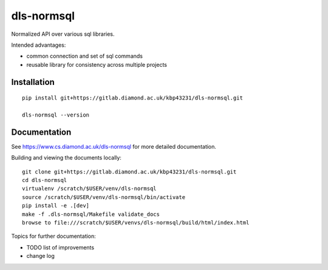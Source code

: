 dls-normsql
=======================================================================

Normalized API over various sql libraries.

Intended advantages:

- common connection and set of sql commands
- reusable library for consistency across multiple projects

Installation
-----------------------------------------------------------------------
::

    pip install git+https://gitlab.diamond.ac.uk/kbp43231/dls-normsql.git 

    dls-normsql --version

Documentation
-----------------------------------------------------------------------

See https://www.cs.diamond.ac.uk/dls-normsql for more detailed documentation.

Building and viewing the documents locally::

    git clone git+https://gitlab.diamond.ac.uk/kbp43231/dls-normsql.git 
    cd dls-normsql
    virtualenv /scratch/$USER/venv/dls-normsql
    source /scratch/$USER/venv/dls-normsql/bin/activate 
    pip install -e .[dev]
    make -f .dls-normsql/Makefile validate_docs
    browse to file:///scratch/$USER/venvs/dls-normsql/build/html/index.html

Topics for further documentation:

- TODO list of improvements
- change log


..
    Anything below this line is used when viewing README.rst and will be replaced
    when included in index.rst

